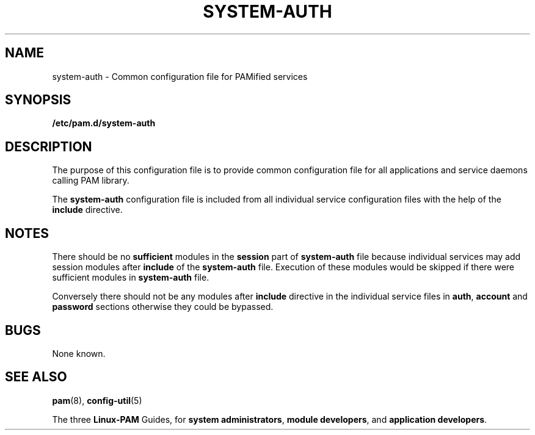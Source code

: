 .TH SYSTEM-AUTH 5 "2006 Feb 3" "Red Hat" "Linux-PAM Manual"
.SH NAME

system-auth \- Common configuration file for PAMified services

.SH SYNOPSIS
.B /etc/pam.d/system-auth
.sp 2
.SH DESCRIPTION

The purpose of this configuration file is to provide common 
configuration file for all applications and service daemons
calling PAM library.

.sp
The \fBsystem-auth\fR configuration file is included from all individual service configuration
files with the help of the \fBinclude\fR directive.

.SH NOTES
There should be no \fBsufficient\fR modules in the \fBsession\fR
part of \fBsystem-auth\fR file because individual services may add session modules after
\fBinclude\fR of the \fBsystem-auth\fR file. Execution of these modules would be skipped if there were sufficient
modules in \fBsystem-auth\fR file.

.sp
Conversely there should not be any modules after
\fBinclude\fR directive in the individual service files in
\fBauth\fR, \fBaccount\fR and \fBpassword\fR
sections otherwise they could be bypassed.

.SH BUGS
.sp 2
None known.

.SH "SEE ALSO"
\fBpam\fR(8), \fBconfig-util\fR(5)

The three \fBLinux-PAM\fR Guides, for \fBsystem administrators\fR,
\fBmodule developers\fR, and \fBapplication developers\fR.
